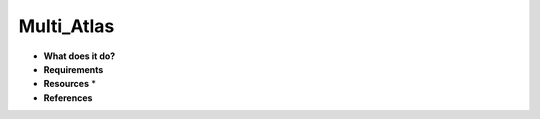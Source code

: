 Multi_Atlas
===========

* **What does it do?**

* **Requirements**

* **Resources** *

* **References**